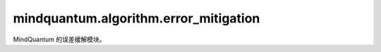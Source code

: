 mindquantum.algorithm.error_mitigation
======================================

.. py:module:: mindquantum.algorithm.error_mitigation


MindQuantum 的误差缓解模块。

.. mscnautosummary::
    :toctree: error_mitigation
    :nosignatures:
    :template: classtemplate.rst

    mindquantum.algorithm.error_mitigation.fold_at_random
    mindquantum.algorithm.error_mitigation.zne
    mindquantum.algorithm.error_mitigation.generate_double_qubits_rb_circ
    mindquantum.algorithm.error_mitigation.generate_single_qubit_rb_circ
    mindquantum.algorithm.error_mitigation.query_double_qubits_clifford_elem
    mindquantum.algorithm.error_mitigation.query_single_qubit_clifford_elem
